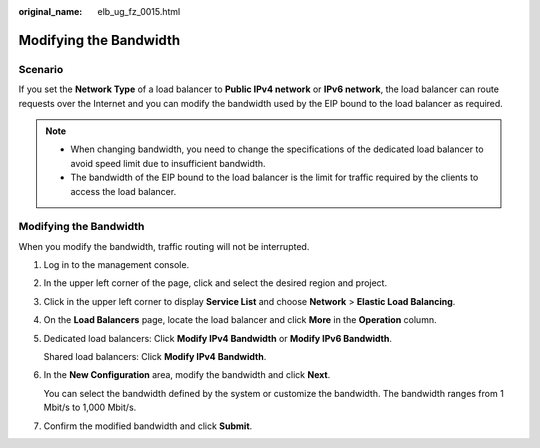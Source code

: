 :original_name: elb_ug_fz_0015.html

.. _elb_ug_fz_0015:

Modifying the Bandwidth
=======================

Scenario
--------

If you set the **Network Type** of a load balancer to **Public IPv4 network** or **IPv6 network**, the load balancer can route requests over the Internet and you can modify the bandwidth used by the EIP bound to the load balancer as required.

.. note::

   -  When changing bandwidth, you need to change the specifications of the dedicated load balancer to avoid speed limit due to insufficient bandwidth.
   -  The bandwidth of the EIP bound to the load balancer is the limit for traffic required by the clients to access the load balancer.


Modifying the Bandwidth
-----------------------

When you modify the bandwidth, traffic routing will not be interrupted.

#. Log in to the management console.

#. In the upper left corner of the page, click |image1| and select the desired region and project.

#. Click |image2| in the upper left corner to display **Service List** and choose **Network** > **Elastic Load Balancing**.

#. On the **Load Balancers** page, locate the load balancer and click **More** in the **Operation** column.

#. Dedicated load balancers: Click **Modify IPv4 Bandwidth** or **Modify IPv6 Bandwidth**.

   Shared load balancers: Click **Modify IPv4 Bandwidth**.

#. In the **New Configuration** area, modify the bandwidth and click **Next**.

   You can select the bandwidth defined by the system or customize the bandwidth. The bandwidth ranges from 1 Mbit/s to 1,000 Mbit/s.

#. Confirm the modified bandwidth and click **Submit**.

.. |image1| image:: /_static/images/en-us_image_0000001747739624.png
.. |image2| image:: /_static/images/en-us_image_0000001794660485.png
